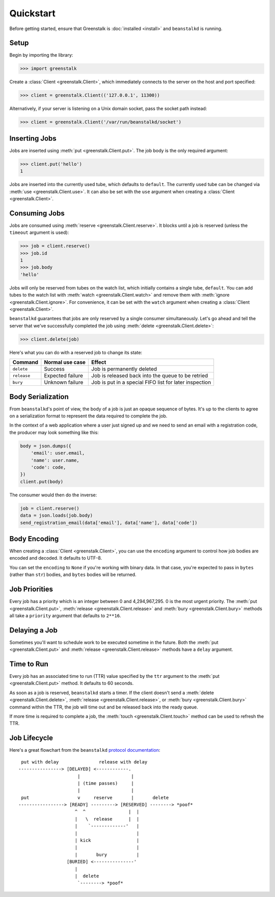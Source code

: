 Quickstart
==========

Before getting started, ensure that Greenstalk is :doc:`installed <install>` and
``beanstalkd`` is running.

Setup
-----

Begin by importing the library:

.. code-block:: pycon3

    >>> import greenstalk

Create a :class:`Client <greenstalk.Client>`, which immediately connects to
the server on the host and port specified:

.. code-block:: pycon3

    >>> client = greenstalk.Client(('127.0.0.1', 11300))

Alternatively, if your server is listening on a Unix domain socket, pass the
socket path instead:

.. code-block:: pycon3

    >>> client = greenstalk.Client('/var/run/beanstalkd/socket')

Inserting Jobs
--------------

Jobs are inserted using :meth:`put <greenstalk.Client.put>`. The job body is the
only required argument:

.. code-block:: pycon3

    >>> client.put('hello')
    1

Jobs are inserted into the currently used tube, which defaults to ``default``.
The currently used tube can be changed via :meth:`use <greenstalk.Client.use>`.
It can also be set with the ``use`` argument when creating a
:class:`Client <greenstalk.Client>`.

Consuming Jobs
--------------

Jobs are consumed using :meth:`reserve <greenstalk.Client.reserve>`. It blocks
until a job is reserved (unless the ``timeout`` argument is used):

.. code-block:: pycon3

    >>> job = client.reserve()
    >>> job.id
    1
    >>> job.body
    'hello'

Jobs will only be reserved from tubes on the watch list, which initially
contains a single tube, ``default``. You can add tubes to the watch list with
:meth:`watch <greenstalk.Client.watch>` and remove them with :meth:`ignore
<greenstalk.Client.ignore>`. For convenience, it can be set with the ``watch``
argument when creating a :class:`Client <greenstalk.Client>`.

``beanstalkd`` guarantees that jobs are only reserved by a single consumer
simultaneously. Let's go ahead and tell the server that we've successfully
completed the job using :meth:`delete <greenstalk.Client.delete>`:

.. code-block:: pycon3

    >>> client.delete(job)

Here's what you can do with a reserved job to change its state:

+-------------+------------------+---------------------------------------------+
| Command     | Normal use case  | Effect                                      |
+=============+==================+=============================================+
| ``delete``  | Success          | Job is permanently deleted                  |
+-------------+------------------+---------------------------------------------+
| ``release`` | Expected failure | Job is released back into the queue to be   |
|             |                  | retried                                     |
+-------------+------------------+---------------------------------------------+
| ``bury``    | Unknown failure  | Job is put in a special FIFO list for later |
|             |                  | inspection                                  |
+-------------+------------------+---------------------------------------------+

Body Serialization
------------------

From ``beanstalkd``'s point of view, the body of a job is just an opaque
sequence of bytes. It's up to the clients to agree on a serialization format to
represent the data required to complete the job.

In the context of a web application where a user just signed up and we need to
send an email with a registration code, the producer may look something like
this:

.. code-block:: python3

    body = json.dumps({
        'email': user.email,
        'name': user.name,
        'code': code,
    })
    client.put(body)

The consumer would then do the inverse:

.. code-block:: python3

    job = client.reserve()
    data = json.loads(job.body)
    send_registration_email(data['email'], data['name'], data['code'])

Body Encoding
-------------

When creating a :class:`Client <greenstalk.Client>`, you can use the
``encoding`` argument to control how job bodies are encoded and decoded. It
defaults to UTF-8.

You can set the ``encoding`` to ``None`` if you're working with binary data. In
that case, you're expected to pass in ``bytes`` (rather than ``str``) bodies,
and ``bytes`` bodies will be returned.

Job Priorities
--------------

Every job has a priority which is an integer between 0 and 4,294,967,295. 0 is
the most urgent priority. The :meth:`put <greenstalk.Client.put>`,
:meth:`release <greenstalk.Client.release>` and :meth:`bury
<greenstalk.Client.bury>` methods all take a ``priority`` argument that defaults
to ``2**16``.

Delaying a Job
--------------

Sometimes you'll want to schedule work to be executed sometime in the future.
Both the :meth:`put <greenstalk.Client.put>` and :meth:`release
<greenstalk.Client.release>` methods have a ``delay`` argument.

Time to Run
-----------

Every job has an associated time to run (TTR) value specified by the ``ttr``
argument to the :meth:`put <greenstalk.Client.put>` method. It defaults to 60
seconds.

As soon as a job is reserved, ``beanstalkd`` starts a timer. If the client
doesn't send a :meth:`delete <greenstalk.Client.delete>`, :meth:`release
<greenstalk.Client.release>`, or :meth:`bury <greenstalk.Client.bury>` command
within the TTR, the job will time out and be released back into the ready queue.

If more time is required to complete a job, the :meth:`touch
<greenstalk.Client.touch>` method can be used to refresh the TTR.

Job Lifecycle
-------------

Here's a great flowchart from the ``beanstalkd`` `protocol documentation`_::

     put with delay               release with delay
    ----------------> [DELAYED] <------------.
                          |                   |
                          | (time passes)     |
                          |                   |
     put                  v     reserve       |       delete
    -----------------> [READY] ---------> [RESERVED] --------> *poof*
                         ^  ^                |  |
                         |   \  release      |  |
                         |    `-------------'   |
                         |                      |
                         | kick                 |
                         |                      |
                         |       bury           |
                      [BURIED] <---------------'
                         |
                         |  delete
                          `--------> *poof*

.. _protocol documentation: https://raw.githubusercontent.com/beanstalkd/beanstalkd/master/doc/protocol.txt
